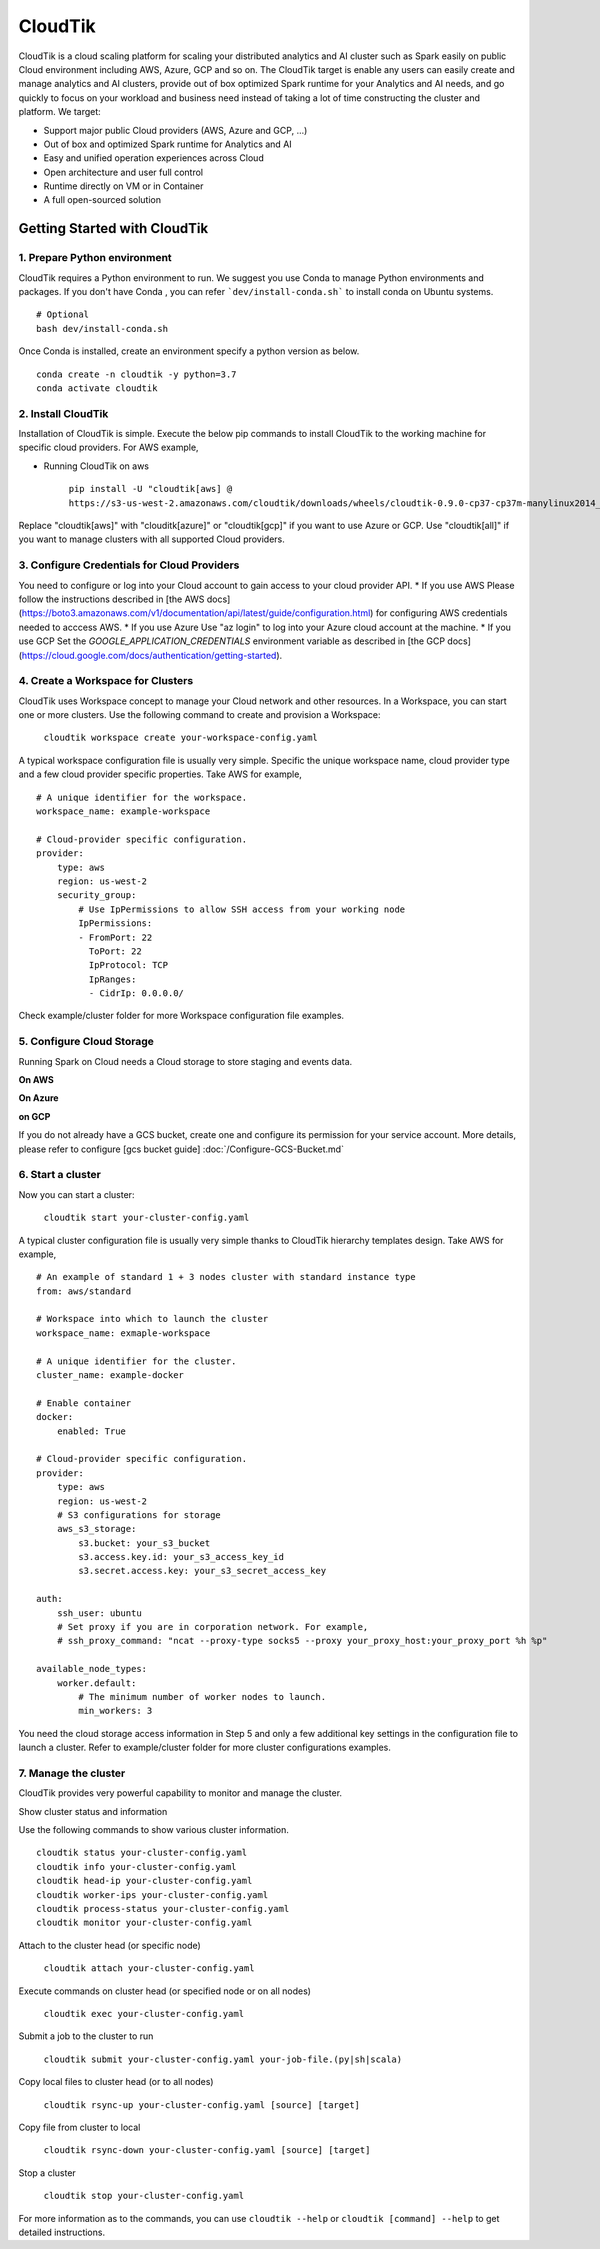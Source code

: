 CloudTik
===============

CloudTik is a cloud scaling platform for scaling your distributed analytics and AI cluster such as Spark easily
on public Cloud environment including AWS, Azure, GCP and so on. The CloudTik target is enable any users can
easily create and manage analytics and AI clusters, provide out of box optimized Spark runtime for
your Analytics and AI needs, and go quickly to focus on your workload and business need instead
of taking a lot of time constructing the cluster and platform. We target:

* Support major public Cloud providers (AWS, Azure and GCP, ...)

* Out of box and optimized Spark runtime for Analytics and AI

* Easy and unified operation experiences across Cloud

* Open architecture and user full control

* Runtime directly on VM or in Container

* A full open-sourced solution


Getting Started with CloudTik
^^^^^^^^^^^^^^^^^^^^^^^^^^^^^^

1. Prepare Python environment
""""""""""""""""""""""""""""""

CloudTik requires a Python environment to run. We suggest you use Conda to manage Python environments and packages. If you don't have Conda , you can refer ```dev/install-conda.sh``` to install conda on Ubuntu systems.

::

    # Optional
    bash dev/install-conda.sh

Once Conda is installed, create an environment specify a python version as below.

::

    conda create -n cloudtik -y python=3.7
    conda activate cloudtik


2. Install CloudTik
"""""""""""""""""""""

Installation of CloudTik is simple. Execute the below pip commands to install CloudTik to the working machine
for specific cloud providers. For AWS example,

* Running CloudTik on aws

    ``pip install -U "cloudtik[aws] @ https://s3-us-west-2.amazonaws.com/cloudtik/downloads/wheels/cloudtik-0.9.0-cp37-cp37m-manylinux2014_x86_64.whl"``

Replace "cloudtik[aws]" with "clouditk[azure]" or "cloudtik[gcp]" if you want to use Azure or GCP.
Use "cloudtik[all]" if you want to manage clusters with all supported Cloud providers.

3. Configure Credentials for Cloud Providers
"""""""""""""""""""""""""""""""""""""""""""""

You need to configure or log into your Cloud account to gain access to your cloud provider API.
* If you use AWS
Please follow the instructions described in [the AWS docs](https://boto3.amazonaws.com/v1/documentation/api/latest/guide/configuration.html) for configuring AWS credentials needed to acccess AWS.
* If you use Azure
Use "az login" to log into your Azure cloud account at the machine.
* If you use GCP
Set the `GOOGLE_APPLICATION_CREDENTIALS` environment variable as described in [the GCP docs](https://cloud.google.com/docs/authentication/getting-started).

4. Create a Workspace for Clusters
""""""""""""""""""""""""""""""""""""

CloudTik uses Workspace concept to manage your Cloud network and other resources. In a Workspace, you can start one or more clusters.
Use the following command to create and provision a Workspace:

    ``cloudtik workspace create your-workspace-config.yaml``

A typical workspace configuration file is usually very simple. Specific the unique workspace name, cloud provider type
and a few cloud provider specific properties. Take AWS for example,

::

    # A unique identifier for the workspace.
    workspace_name: example-workspace

    # Cloud-provider specific configuration.
    provider:
        type: aws
        region: us-west-2
        security_group:
            # Use IpPermissions to allow SSH access from your working node
            IpPermissions:
            - FromPort: 22
              ToPort: 22
              IpProtocol: TCP
              IpRanges:
              - CidrIp: 0.0.0.0/

Check example/cluster folder for more Workspace configuration file examples.

5. Configure Cloud Storage
"""""""""""""""""""""""""""""""

Running Spark on Cloud needs a Cloud storage to store staging and events data.

**On AWS**

**On Azure**

**on GCP**

If you do not already have a GCS bucket, create one and configure its permission for your service account.
More details, please refer to configure [gcs bucket guide]
:doc:`/Configure-GCS-Bucket.md`

6. Start a cluster
"""""""""""""""""""

Now you can start a cluster:

    ``cloudtik start your-cluster-config.yaml``

A typical cluster configuration file is usually very simple thanks to CloudTik hierarchy templates design. Take AWS
for example,

::

    # An example of standard 1 + 3 nodes cluster with standard instance type
    from: aws/standard

    # Workspace into which to launch the cluster
    workspace_name: exmaple-workspace

    # A unique identifier for the cluster.
    cluster_name: example-docker

    # Enable container
    docker:
        enabled: True

    # Cloud-provider specific configuration.
    provider:
        type: aws
        region: us-west-2
        # S3 configurations for storage
        aws_s3_storage:
            s3.bucket: your_s3_bucket
            s3.access.key.id: your_s3_access_key_id
            s3.secret.access.key: your_s3_secret_access_key

    auth:
        ssh_user: ubuntu
        # Set proxy if you are in corporation network. For example,
        # ssh_proxy_command: "ncat --proxy-type socks5 --proxy your_proxy_host:your_proxy_port %h %p"

    available_node_types:
        worker.default:
            # The minimum number of worker nodes to launch.
            min_workers: 3

You need the cloud storage access information in Step 5 and only a few additional key settings in the configuration file to launch a cluster.
Refer to example/cluster folder for more cluster configurations examples.

7. Manage the cluster
"""""""""""""""""""""""

CloudTik provides very powerful capability to monitor and manage the cluster.

Show cluster status and information

Use the following commands to show various cluster information.

::

    cloudtik status your-cluster-config.yaml
    cloudtik info your-cluster-config.yaml
    cloudtik head-ip your-cluster-config.yaml
    cloudtik worker-ips your-cluster-config.yaml
    cloudtik process-status your-cluster-config.yaml
    cloudtik monitor your-cluster-config.yaml


Attach to the cluster head (or specific node)

 ``cloudtik attach your-cluster-config.yaml``

Execute commands on cluster head (or specified node or on all nodes)

 ``cloudtik exec your-cluster-config.yaml``

Submit a job to the cluster to run

 ``cloudtik submit your-cluster-config.yaml your-job-file.(py|sh|scala)``

Copy local files to cluster head (or to all nodes)

 ``cloudtik rsync-up your-cluster-config.yaml [source] [target]``

Copy file from cluster to local

 ``cloudtik rsync-down your-cluster-config.yaml [source] [target]``

Stop a cluster

 ``cloudtik stop your-cluster-config.yaml``


For more information as to the commands, you can use ``cloudtik --help`` or ``cloudtik [command] --help`` to get detailed instructions.
